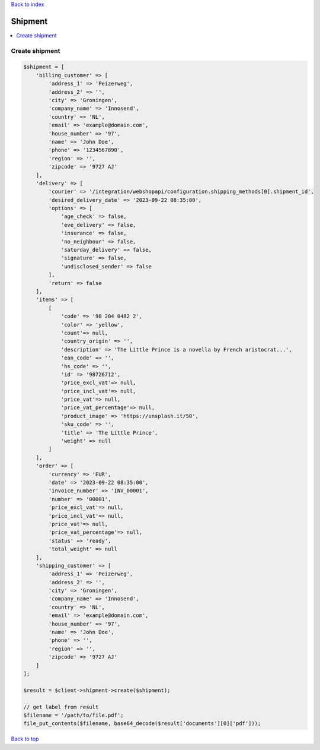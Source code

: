 .. _top:
.. title:: Shipment

`Back to index <index.rst>`_

========
Shipment
========

.. contents::
    :local:


Create shipment
```````````````

.. code-block:: php
    
    $shipment = [
        'billing_customer' => [
            'address_1' => 'Peizerweg',
            'address_2' => '',
            'city' => 'Groningen',
            'company_name' => 'Innosend',
            'country' => 'NL',
            'email' => 'example@domain.com',
            'house_number' => '97',
            'name' => 'John Doe',
            'phone' => '1234567890',
            'region' => '',
            'zipcode' => '9727 AJ'
        ],
        'delivery' => [
            'courier' => '/integration/webshopapi/configuration.shipping_methods[0].shipment_id',
            'desired_delivery_date' => '2023-09-22 08:35:00',
            'options' => [
                'age_check' => false,
                'eve_delivery' => false,
                'insurance' => false,
                'no_neighbour' => false,
                'saturday_delivery' => false,
                'signature' => false,
                'undisclosed_sender' => false
            ],
            'return' => false
        ],
        'items' => [
            [
                'code' => '90 204 0482 2',
                'color' => 'yellow',
                'count'=> null,
                'country_origin' => '',
                'description' => 'The Little Prince is a novella by French aristocrat...',
                'ean_code' => '',
                'hs_code' => '',
                'id' => '98726712',
                'price_excl_vat'=> null,
                'price_incl_vat'=> null,
                'price_vat'=> null,
                'price_vat_percentage'=> null,
                'product_image' => 'https://unsplash.it/50',
                'sku_code' => '',
                'title' => 'The Little Prince',
                'weight' => null
            ]
        ],
        'order' => [
            'currency' => 'EUR',
            'date' => '2023-09-22 08:35:00',
            'invoice_number' => 'INV_00001',
            'number' => '00001',
            'price_excl_vat'=> null,
            'price_incl_vat'=> null,
            'price_vat'=> null,
            'price_vat_percentage'=> null,
            'status' => 'ready',
            'total_weight' => null
        ],
        'shipping_customer' => [
            'address_1' => 'Peizerweg',
            'address_2' => '',
            'city' => 'Groningen',
            'company_name' => 'Innosend',
            'country' => 'NL',
            'email' => 'example@domain.com',
            'house_number' => '97',
            'name' => 'John Doe',
            'phone' => '',
            'region' => '',
            'zipcode' => '9727 AJ'
        ]
    ];
    
    $result = $client->shipment->create($shipment);
    
    // get label from result
    $filename = '/path/to/file.pdf';
    file_put_contents($filename, base64_decode($result['documents'][0]['pdf']));


`Back to top <#top>`_